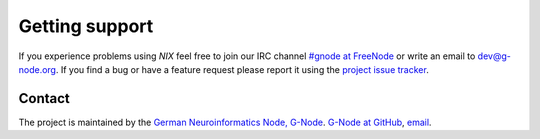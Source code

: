 .. :toctree::
         :maxdepth: 2

Getting support
===============

If you experience problems using *NIX* feel free to join our IRC
channel `#gnode at FreeNode <irc://irc.freenode.net/gnode>`__ or write
an email to dev@g-node.org. If you find a bug or have a feature
request please report it using the `project issue tracker
<https://github.com/G-Node/nixpy/issues>`__.


Contact
-------

The project is maintained by the `German Neuroinformatics Node,
G-Node <http://www.g-node.org>`__. `G-Node at
GitHub <https://github.com/g-node>`__,
`email <mailto:dev@g-node.org>`__.
